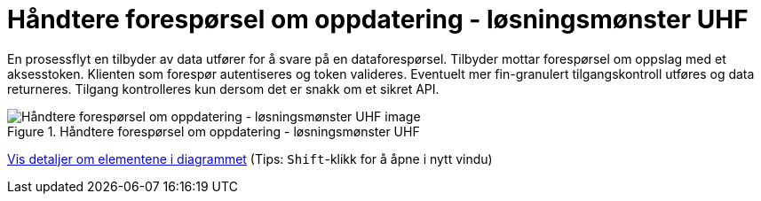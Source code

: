 = Håndtere forespørsel om oppdatering  - løsningsmønster UHF 
:wysiwig_editing: 1
ifeval::[{wysiwig_editing} == 1]
:imagepath: ../images/
endif::[]
ifeval::[{wysiwig_editing} == 0]
:imagepath: main@unit-ra:unit-ra-datadeling-datautveksling:
endif::[]
:toc: left
:experimental:
:toclevels: 4
:sectnums:
:sectnumlevels: 9

En prosessflyt en tilbyder av data utfører for å svare på en dataforespørsel. Tilbyder mottar forespørsel om oppslag med et aksesstoken. Klienten som forespør autentiseres og token valideres. Eventuelt mer fin-granulert tilgangskontroll utføres og data returneres. Tilgang kontrolleres kun dersom det er snakk om et sikret API.


.Håndtere forespørsel om oppdatering  - løsningsmønster UHF 
image::{imagepath}Håndtere forespørsel om oppdatering  - løsningsmønster UHF .png[alt=Håndtere forespørsel om oppdatering  - løsningsmønster UHF  image]


****
xref:main@unit-ra:unit-ra-datadeling-datautveksling:page$Håndtere forespørsel om oppdatering  - løsningsmønster UHF .var.1.adoc[Vis detaljer om elementene i diagrammet] (Tips: kbd:[Shift]-klikk for å åpne i nytt vindu)
****


